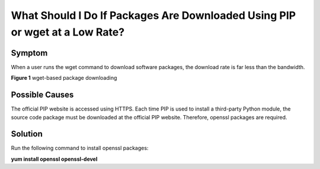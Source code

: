 What Should I Do If Packages Are Downloaded Using PIP or wget at a Low Rate?
============================================================================

Symptom
-------

When a user runs the wget command to download software packages, the download rate is far less than the bandwidth.

| **Figure 1** wget-based package downloading
| |image1|

Possible Causes
---------------

The official PIP website is accessed using HTTPS. Each time PIP is used to install a third-party Python module, the source code package must be downloaded at the official PIP website. Therefore, openssl packages are required.

Solution
--------

Run the following command to install openssl packages:

**yum install openssl openssl-devel**


.. |image1| image:: /_static/images/en-us_image_0107505891.png
   :class: imgResize

